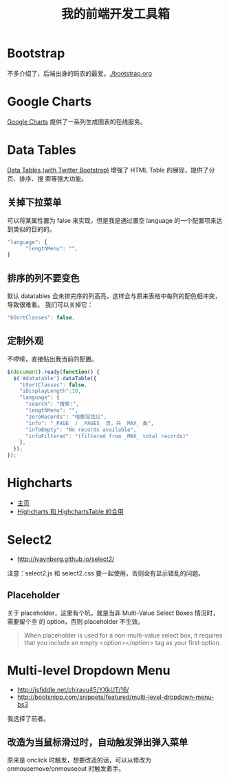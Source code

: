 #+TITLE: 我的前端开发工具箱

* Bootstrap
不多介绍了，后端出身的码农的最爱。[[./bootstrap.org]]
* Google Charts
[[https://developers.google.com/chart/][Google Charts]] 提供了一系列生成图表的在线服务。

[[http://sanshi.me/articles/release_time_chart/images/google_chart_gallery.gif]]

* Data Tables
[[http://www.datatables.net/blog/Twitter_Bootstrap_2][Data Tables (with Twitter Bootstrap)]] 增强了 HTML Table 的展现，提供了分页、排序、搜
索等强大功能。
** 关掉下拉菜单
可以将某属性置为 false 来实现，但是我是通过置空 language 的一个配置项来达到类似的目的的。
#+BEGIN_SRC js
"language": {
      "lengthMenu": "",
}
#+END_SRC

** 排序的列不要变色
默认 datatables 会未排完序的列高亮，这样会与原来表格中每列的配色相冲突，导致很难看。
我们可以关掉它：
#+BEGIN_SRC js
"bSortClasses": false,
#+END_SRC

** 定制外观
不啰嗦，直接贴出我当前的配置。
#+BEGIN_SRC js
$(document).ready(function() {                                                                        
  $('#datatable').dataTable({
    "bSortClasses": false,
    "iDisplayLength":10,
    "language": {
      "search": "搜索:",
      "lengthMenu": "",
      "zeroRecords": "啥都没找见",
      "info": "_PAGE_ / _PAGES_ 页，共 _MAX_ 条",
      "infoEmpty": "No records available",
      "infoFiltered": "(filtered from _MAX_ total records)"
    },
  });
});           
#+END_SRC

* Highcharts
+ [[http://www.highcharts.com/][主页]]
+ [[http://jsfiddle.net/gh/get/jquery/1.9.1/highslide-software/highcharts.com/tree/master/samples/highcharts/demo/column-parsed/][Highcharts 和 HighchartsTable 的合用]]
* Select2
+ [[http://ivaynberg.github.io/select2/]]
注意：select2.js 和 select2.css 要一起使用，否则会有显示错乱的问题。

** Placeholder
关于 placeholder，这里有个坑，就是当非 Multi-Value Select Boxes 情况时，需要留个空
的 option，否则 placeholder 不生效。
#+BEGIN_QUOTE
When placeholder is used for a non-multi-value select box, it requires that you include an empty <option></option> tag as your first option.
#+END_QUOTE

* Multi-level Dropdown Menu
+ [[http://jsfiddle.net/chirayu45/YXkUT/16/]]
+ [[http://bootsnipp.com/snippets/featured/multi-level-dropdown-menu-bs3]]
  
我选择了前者。

** 改造为当鼠标滑过时，自动触发弹出弹入菜单
原来是 onclick 时触发，想要改造的话，可以从修改为 onmousemove/onmouseout 时触发着手。
